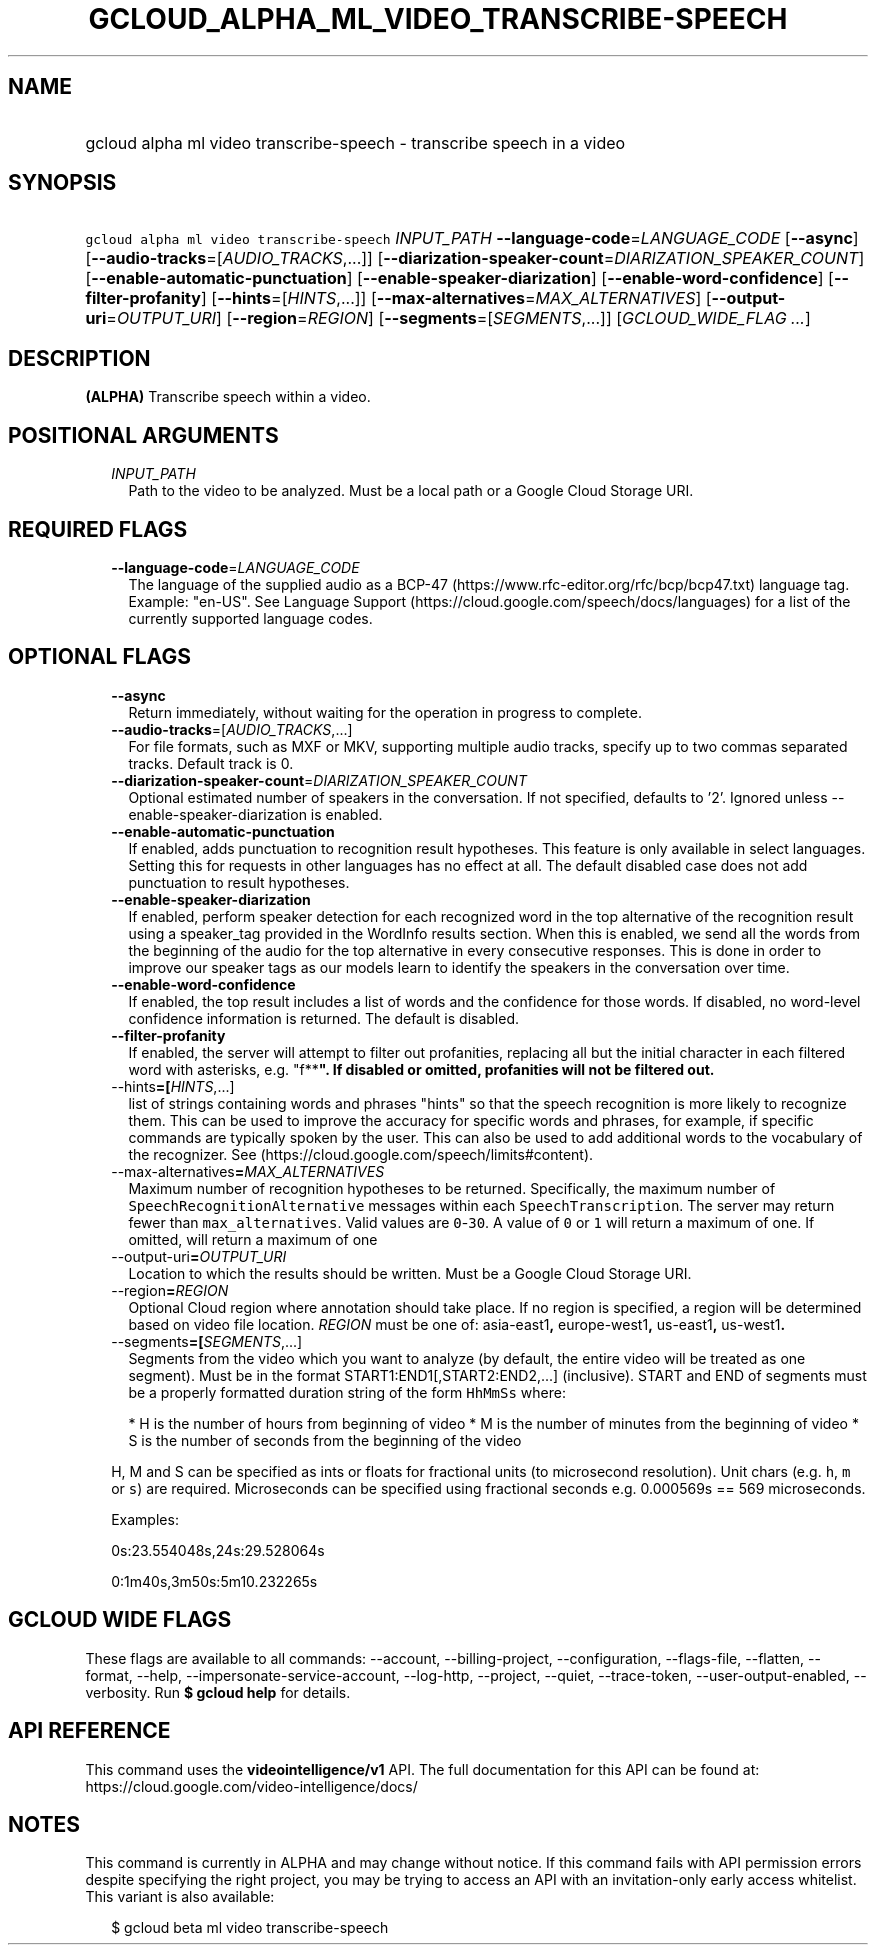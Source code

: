 
.TH "GCLOUD_ALPHA_ML_VIDEO_TRANSCRIBE\-SPEECH" 1



.SH "NAME"
.HP
gcloud alpha ml video transcribe\-speech \- transcribe speech in a video



.SH "SYNOPSIS"
.HP
\f5gcloud alpha ml video transcribe\-speech\fR \fIINPUT_PATH\fR \fB\-\-language\-code\fR=\fILANGUAGE_CODE\fR [\fB\-\-async\fR] [\fB\-\-audio\-tracks\fR=[\fIAUDIO_TRACKS\fR,...]] [\fB\-\-diarization\-speaker\-count\fR=\fIDIARIZATION_SPEAKER_COUNT\fR] [\fB\-\-enable\-automatic\-punctuation\fR] [\fB\-\-enable\-speaker\-diarization\fR] [\fB\-\-enable\-word\-confidence\fR] [\fB\-\-filter\-profanity\fR] [\fB\-\-hints\fR=[\fIHINTS\fR,...]] [\fB\-\-max\-alternatives\fR=\fIMAX_ALTERNATIVES\fR] [\fB\-\-output\-uri\fR=\fIOUTPUT_URI\fR] [\fB\-\-region\fR=\fIREGION\fR] [\fB\-\-segments\fR=[\fISEGMENTS\fR,...]] [\fIGCLOUD_WIDE_FLAG\ ...\fR]



.SH "DESCRIPTION"

\fB(ALPHA)\fR Transcribe speech within a video.



.SH "POSITIONAL ARGUMENTS"

.RS 2m
.TP 2m
\fIINPUT_PATH\fR
Path to the video to be analyzed. Must be a local path or a Google Cloud Storage
URI.


.RE
.sp

.SH "REQUIRED FLAGS"

.RS 2m
.TP 2m
\fB\-\-language\-code\fR=\fILANGUAGE_CODE\fR
The language of the supplied audio as a BCP\-47
(https://www.rfc\-editor.org/rfc/bcp/bcp47.txt) language tag. Example: "en\-US".
See Language Support (https://cloud.google.com/speech/docs/languages) for a list
of the currently supported language codes.


.RE
.sp

.SH "OPTIONAL FLAGS"

.RS 2m
.TP 2m
\fB\-\-async\fR
Return immediately, without waiting for the operation in progress to complete.

.TP 2m
\fB\-\-audio\-tracks\fR=[\fIAUDIO_TRACKS\fR,...]
For file formats, such as MXF or MKV, supporting multiple audio tracks, specify
up to two commas separated tracks. Default track is 0.

.TP 2m
\fB\-\-diarization\-speaker\-count\fR=\fIDIARIZATION_SPEAKER_COUNT\fR
Optional estimated number of speakers in the conversation. If not specified,
defaults to '2'. Ignored unless \-\-enable\-speaker\-diarization is enabled.

.TP 2m
\fB\-\-enable\-automatic\-punctuation\fR
If enabled, adds punctuation to recognition result hypotheses. This feature is
only available in select languages. Setting this for requests in other languages
has no effect at all. The default disabled case does not add punctuation to
result hypotheses.

.TP 2m
\fB\-\-enable\-speaker\-diarization\fR
If enabled, perform speaker detection for each recognized word in the top
alternative of the recognition result using a speaker_tag provided in the
WordInfo results section. When this is enabled, we send all the words from the
beginning of the audio for the top alternative in every consecutive responses.
This is done in order to improve our speaker tags as our models learn to
identify the speakers in the conversation over time.

.TP 2m
\fB\-\-enable\-word\-confidence\fR
If enabled, the top result includes a list of words and the confidence for those
words. If disabled, no word\-level confidence information is returned. The
default is disabled.

.TP 2m
\fB\-\-filter\-profanity\fR
If enabled, the server will attempt to filter out profanities, replacing all but
the initial character in each filtered word with asterisks, e.g. "f**\fB". If
disabled or omitted, profanities will not be filtered out.

.TP 2m
\fR\-\-hints\fB=[\fIHINTS\fR,...]
list of strings containing words and phrases "hints" so that the speech
recognition is more likely to recognize them. This can be used to improve the
accuracy for specific words and phrases, for example, if specific commands are
typically spoken by the user. This can also be used to add additional words to
the vocabulary of the recognizer. See
(https://cloud.google.com/speech/limits#content).

.TP 2m
\fR\-\-max\-alternatives\fB=\fIMAX_ALTERNATIVES\fR
Maximum number of recognition hypotheses to be returned. Specifically, the
maximum number of \f5SpeechRecognitionAlternative\fR messages within each
\f5SpeechTranscription\fR. The server may return fewer than
\f5max_alternatives\fR. Valid values are \f50\fR\-\f530\fR. A value of \f50\fR
or \f51\fR will return a maximum of one. If omitted, will return a maximum of
one

.TP 2m
\fR\-\-output\-uri\fB=\fIOUTPUT_URI\fR
Location to which the results should be written. Must be a Google Cloud Storage
URI.

.TP 2m
\fR\-\-region\fB=\fIREGION\fR
Optional Cloud region where annotation should take place. If no region is
specified, a region will be determined based on video file location.
\fIREGION\fR must be one of: \fRasia\-east1\fB, \fReurope\-west1\fB,
\fRus\-east1\fB, \fRus\-west1\fB.

.TP 2m
\fR\-\-segments\fB=[\fISEGMENTS\fR,...]
Segments from the video which you want to analyze (by default, the entire video
will be treated as one segment). Must be in the format
START1:END1[,START2:END2,...] (inclusive). START and END of segments must be a
properly formatted duration string of the form \f5HhMmSs\fR where:

.RS 2m
*  H is the number of hours from beginning of video
*  M is the number of minutes from the beginning of video
*  S is the number of seconds from the beginning of the video
.RE

H, M and S can be specified as ints or floats for fractional units (to
microsecond resolution). Unit chars (e.g. \f5h\fR, \f5m\fR or \f5s\fR) are
required. Microseconds can be specified using fractional seconds e.g. 0.000569s
== 569 microseconds.

Examples:

0s:23.554048s,24s:29.528064s

0:1m40s,3m50s:5m10.232265s


\fR
.RE
.sp

.SH "GCLOUD WIDE FLAGS"

These flags are available to all commands: \-\-account, \-\-billing\-project,
\-\-configuration, \-\-flags\-file, \-\-flatten, \-\-format, \-\-help,
\-\-impersonate\-service\-account, \-\-log\-http, \-\-project, \-\-quiet,
\-\-trace\-token, \-\-user\-output\-enabled, \-\-verbosity. Run \fB$ gcloud
help\fR for details.



.SH "API REFERENCE"

This command uses the \fBvideointelligence/v1\fR API. The full documentation for
this API can be found at: https://cloud.google.com/video\-intelligence/docs/



.SH "NOTES"

This command is currently in ALPHA and may change without notice. If this
command fails with API permission errors despite specifying the right project,
you may be trying to access an API with an invitation\-only early access
whitelist. This variant is also available:

.RS 2m
$ gcloud beta ml video transcribe\-speech
.RE

